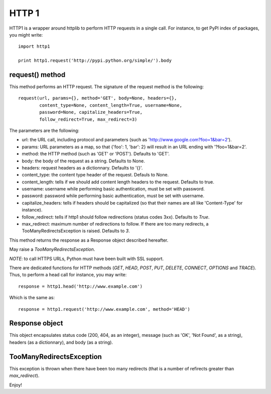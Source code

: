 ======
HTTP 1
======

HTTP1 is a wrapper around httplib to perform HTTP requests in a single call. For instance, to get PyPI index of packages, you might write::

    import http1
    
    print http1.request('http://pypi.python.org/simple/').body

request() method
================

This method performs an HTTP request. The signature of the request method is the following::

    request(url, params={}, method='GET', body=None, headers={},
            content_type=None, content_length=True, username=None,
            password=None, capitalize_headers=True,
            follow_redirect=True, max_redirect=3)

The parameters are the following:

- url: the URL call, including protocol and parameters (such as 'http://www.google.com?foo=1&bar=2').
- params: URL parameters as a map, so that {'foo': 1, 'bar': 2} will result in an URL ending with '?foo=1&bar=2'.
- method: the HTTP method (such as 'GET' or 'POST'). Defaults to 'GET'.
- body: the body of the request as a string. Defaults to None.
- headers: request headers as a dictionnary. Defaults to '{}'.
- content_type: the content type header of the request. Defauls to None.
- content_length: tells if we should add content length headers to the request. Defaults to true.
- username: username while performing basic authentication, must be set with password.
- password: password while performing basic authentication, must be set with username.
- capitalize_headers: tells if headers should be capitalized (so that their names are all like 'Content-Type' for instance).
- follow_redirect: tells if http1 should follow redirections (status codes 3xx). Defaults to *True*.
- max_redirect: maximum number of redirections to follow. If there are too many redirects, a TooManyRedirectsException is raised. Defaults to *3*.

This method returns the response as a Response object described hereafter.

May raise a *TooManyRedirectsException*.

*NOTE*: to call HTTPS URLs, Python must have been built with SSL support.

There are dedicated functions for HTTP methods (*GET*, *HEAD*, *POST*, *PUT*, *DELETE*, *CONNECT*, *OPTIONS* and *TRACE*). Thus, to perform a head call for instance, you may write::

  response = http1.head('http://www.example.com')

Which is the same as::

  response = http1.request('http://www.example.com', method='HEAD')

Response object
===============

This object encapsulates status code (200, 404, as an integer), message (such as 'OK', 'Not Found', as a string), headers (as a dictionnary), and body (as a string).

TooManyRedirectsException
=========================

This exception is thrown when there have been too many redirects (that is a number of refirects greater than *max_redirect*).

Enjoy!

